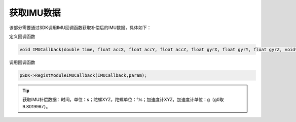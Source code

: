 ﻿.. _huoquIMUshuju:

获取IMU数据
==================

该部分需要通过SDK调用IMU回调函数获取补偿后的IMU数据，具体如下：

定义回调函数

.. code-block:: C++

  void IMUCallback(double time, float accX, float accY, float accZ, float gyrX, float gyrY, float gyrZ, void* pParam){} 

调用回调函数

.. code-block:: C++

  pSDK->RegistModuleIMUCallback(IMUCallback,param); 

.. image:: ../../tupian/SDK_18.png

.. tip:: 
  获取IMU补偿数据：时间，单位：s；陀螺XYZ，陀螺单位：°/s；加速度计XYZ，加速度计单位：g（g0取9.8019967）。